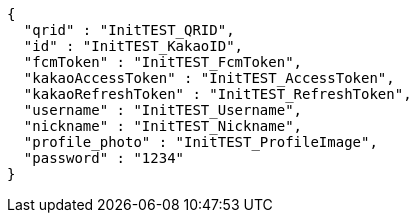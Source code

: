 [source,options="nowrap"]
----
{
  "qrid" : "InitTEST_QRID",
  "id" : "InitTEST_KakaoID",
  "fcmToken" : "InitTEST_FcmToken",
  "kakaoAccessToken" : "InitTEST_AccessToken",
  "kakaoRefreshToken" : "InitTEST_RefreshToken",
  "username" : "InitTEST_Username",
  "nickname" : "InitTEST_Nickname",
  "profile_photo" : "InitTEST_ProfileImage",
  "password" : "1234"
}
----